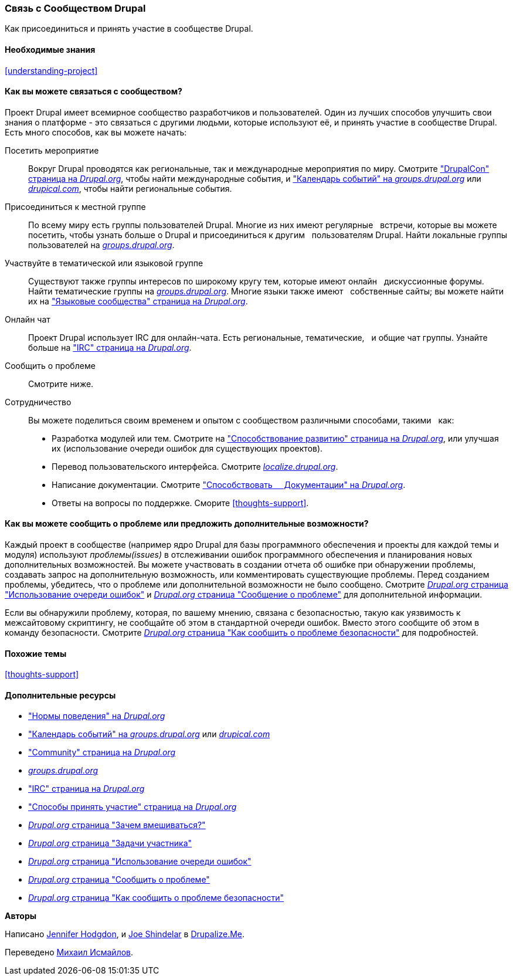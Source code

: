 [[thoughts-connecting]]
=== Связь с Сообществом Drupal

[role="summary"]
Как присоединиться и принять участие в сообществе Drupal.

(((Сообщество,связь)))
(((Drupal проект,связь)))
(((Событие,Drupal)))
(((Группа по интересам,поиск)))
(((Пользовательская группа,поиск)))
(((Группа,поиск)))
(((Пользовательская группа Drupal,поиск)))
(((IRC (Интернет-чат),использование онлайн чата)))
(((Интернет-чат (IRC),использование онлайн чата)))
(((Онлайн переписка)))
(((Вклад в проект)))
(((Ошибка,составление отчета)))

==== Необходимые знания

<<understanding-project>>

==== Как вы можете связаться с сообществом?

Проект Drupal имеет всемирное сообщество разработчиков и пользователей. Один из
лучших способов улучшить свои знания о платформе - это связаться с
другими людьми, которые используют её, и принять участие в сообществе Drupal. Есть
много способов, как вы можете начать:

Посетить мероприятие::
  Вокруг Drupal проводятся как региональные, так и международные мероприятия
  по миру. Смотрите https://events.drupal.org["DrupalCon" страница на _Drupal.org_],
  чтобы найти международные события, и 
  https://groups.drupal.org/events["Календарь событий" на _groups.drupal.org_]
  или https://www.drupical.com/[_drupical.com_], чтобы найти региональные события.
Присоединиться к местной группе::
  По всему миру есть группы пользователей Drupal. Многие из них имеют регулярные
  встречи, которые вы можете посетить, чтобы узнать больше о Drupal и присоединиться к другим
  пользователям Drupal. Найти локальные группы пользователей на
  https://groups.drupal.org/[_groups.drupal.org_].
Участвуйте в тематической или языковой группе::
  Существуют также группы интересов по широкому кругу тем, которые имеют онлайн
  дискуссионные форумы. Найти тематические группы на
  https://groups.drupal.org/[_groups.drupal.org_]. Многие языки также имеют
  собственные сайты; вы можете найти их на
  https://www.drupal.org/language-specific-communities["Языковые
  сообщества" страница на _Drupal.org_].
Онлайн чат::
  Проект Drupal использует IRC для онлайн-чата. Есть региональные, тематические,
  и общие чат группы. Узнайте больше на
  https://www.drupal.org/ircchat["IRC" страница на _Drupal.org_].
Сообщить о проблеме::
  Смотрите ниже.
Сотрудничество::
  Вы можете поделиться своим временем и опытом с сообществом различными способами, такими
  как:
  * Разработка модулей или тем. Смотрите на
    https://www.drupal.org/contribute/development["Способствование развитию"
    страница на _Drupal.org_], или улучшая их (использование очереди ошибок для существующих
    проектов).
  * Перевод пользовательского интерфейса. Смотрите
    https://localize.drupal.org[_localize.drupal.org_].
  * Написание документации. Смотрите
    https://www.drupal.org/contribute/documentation["Способствовать
    Документации" на _Drupal.org_].
  * Ответы на вопросы по поддержке. Сморите <<thoughts-support>>.

==== Как вы можете сообщить о проблеме или предложить дополнительные возможности?

Каждый проект в сообществе (например ядро Drupal для базы
программного обеспечения и проекты для каждой темы и модуля) используют _проблемы(issues)_ в
отслеживании ошибок программного обеспечения и планирования новых дополнительных возможностей. Вы можете участвовать
в создании отчета об ошибке при обнаружении проблемы, создавать запрос на дополнительную возможность, или
комментировать существующие проблемы. Перед созданием проблемы,
убедитесь, что о проблеме или дополнительной возможности не было сообщено.
Смотрите
https://www.drupal.org/issue-queue[_Drupal.org_ страница "Использование очереди ошибок"] и
https://www.drupal.org/node/314185[_Drupal.org_ страница "Сообщение о проблеме"] для
дополнительной информации.

Если вы обнаружили проблему, которая, по вашему мнению, связана с безопасностью, такую как
уязвимость к межсайтовому скриптингу, не сообщайте об этом в стандартной очереди
ошибок. Вместо этого сообщите об этом в команду безопасности. Смотрите
https://www.drupal.org/node/101494[_Drupal.org_ страница "Как сообщить о проблеме безопасности"] для подробностей.

==== Похожие темы

<<thoughts-support>>

==== Дополнительные ресурсы

* https://www.drupal.org/dcoc["Нормы поведения" на _Drupal.org_]

* https://groups.drupal.org/events["Календарь событий" на _groups.drupal.org_] или
https://www.drupical.com/[_drupical.com_]

* https://www.drupal.org/community["Community" страница на _Drupal.org_]

* https://groups.drupal.org/[_groups.drupal.org_]

* https://www.drupal.org/ircchat["IRC" страница на _Drupal.org_]

* https://www.drupal.org/contribute["Способы принять участие" страница на _Drupal.org_]

* https://www.drupal.org/node/2486391[_Drupal.org_ страница "Зачем вмешиваться?"]

* https://www.drupal.org/contributor-tasks[_Drupal.org_ страница "Задачи участника"]

* https://www.drupal.org/issue-queue[_Drupal.org_ страница "Использование очереди ошибок"]

* https://www.drupal.org/node/314185[_Drupal.org_ страница "Сообщить о проблеме"]

* https://www.drupal.org/node/101494[_Drupal.org_ страница "Как сообщить о проблеме безопасности"]


*Авторы*

Написано https://www.drupal.org/u/jhodgdon[Jennifer Hodgdon],
и https://www.drupal.org/u/eojthebrave[Joe Shindelar] в
https://drupalize.me[Drupalize.Me].

Переведено https://www.drupal.org/u/MishaIsmajlov[Михаил Исмайлов].
